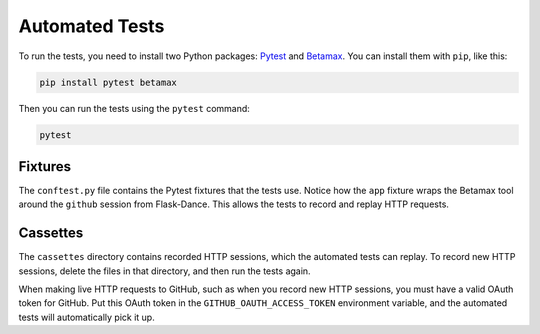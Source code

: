 Automated Tests
===============

To run the tests, you need to install two Python packages:
Pytest_ and Betamax_. You can install them with ``pip``, like this:

.. code-block:: bash

    pip install pytest betamax

Then you can run the tests using the ``pytest`` command:

.. code-block:: bash

    pytest

Fixtures
--------

The ``conftest.py`` file contains the Pytest fixtures that
the tests use. Notice how the ``app`` fixture wraps the Betamax
tool around the ``github`` session from Flask-Dance. This allows
the tests to record and replay HTTP requests.

Cassettes
---------

The ``cassettes`` directory contains recorded HTTP sessions,
which the automated tests can replay. To record new HTTP sessions,
delete the files in that directory, and then run the tests again.

When making live HTTP requests to GitHub, such as when you record
new HTTP sessions, you must have a valid OAuth token for GitHub.
Put this OAuth token in the ``GITHUB_OAUTH_ACCESS_TOKEN`` environment
variable, and the automated tests will automatically pick it up.

.. _Pytest: https://pytest.org/
.. _Betamax: https://betamax.readthedocs.io/
